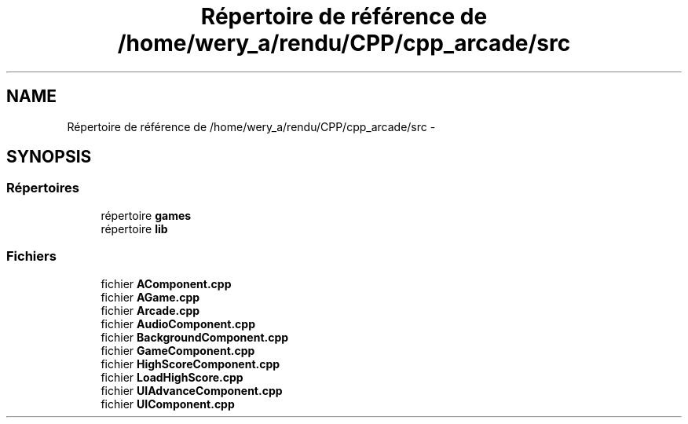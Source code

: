.TH "Répertoire de référence de /home/wery_a/rendu/CPP/cpp_arcade/src" 3 "Jeudi 31 Mars 2016" "Version 1" "Arcade" \" -*- nroff -*-
.ad l
.nh
.SH NAME
Répertoire de référence de /home/wery_a/rendu/CPP/cpp_arcade/src \- 
.SH SYNOPSIS
.br
.PP
.SS "Répertoires"

.in +1c
.ti -1c
.RI "répertoire \fBgames\fP"
.br
.ti -1c
.RI "répertoire \fBlib\fP"
.br
.in -1c
.SS "Fichiers"

.in +1c
.ti -1c
.RI "fichier \fBAComponent\&.cpp\fP"
.br
.ti -1c
.RI "fichier \fBAGame\&.cpp\fP"
.br
.ti -1c
.RI "fichier \fBArcade\&.cpp\fP"
.br
.ti -1c
.RI "fichier \fBAudioComponent\&.cpp\fP"
.br
.ti -1c
.RI "fichier \fBBackgroundComponent\&.cpp\fP"
.br
.ti -1c
.RI "fichier \fBGameComponent\&.cpp\fP"
.br
.ti -1c
.RI "fichier \fBHighScoreComponent\&.cpp\fP"
.br
.ti -1c
.RI "fichier \fBLoadHighScore\&.cpp\fP"
.br
.ti -1c
.RI "fichier \fBUIAdvanceComponent\&.cpp\fP"
.br
.ti -1c
.RI "fichier \fBUIComponent\&.cpp\fP"
.br
.in -1c
